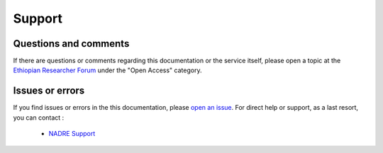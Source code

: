 ==================================
Support
==================================

Questions and comments
-----------------------

If there are questions or comments regarding this documentation or the service itself, please open a topic at the `Ethiopian Researcher Forum <http://discourse.ethernet.edu.et>`_ under the "Open Access" category.

Issues or errors
-----------------

If you find issues or errors in the this documentation, please `open an issue <https://github.com/nadre-project/nadre-repository/issues/new>`_. For direct help or support, as a last resort, you can contact :

   * `NADRE Support <mailto:nadre-support@ethernet.edu.et>`_
   
